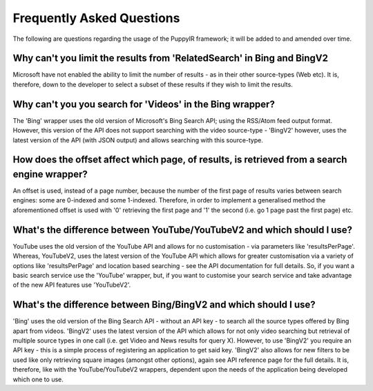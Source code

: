 .. _faq:

Frequently Asked Questions
==========================================================

The following are questions regarding the usage of the PuppyIR framework; it will be added to and amended over time.

Why can't you limit the results from 'RelatedSearch' in Bing and BingV2
------------------------------------------------------------------------------------

Microsoft have not enabled the ability to limit the number of results - as in their other source-types (Web etc). It is, therefore, down to the developer to select a subset of these results if they wish to limit the results.

Why can't you you search for 'Videos' in the Bing wrapper?
------------------------------------------------------------------------------------

The 'Bing' wrapper uses the old version of Microsoft's Bing Search API; using the RSS/Atom feed output format. However, this version of the API does not support searching with the video source-type - 'BingV2' however, uses the latest version of the API (with JSON output) and allows searching with this source-type.

How does the offset affect which page, of results, is retrieved from a search engine wrapper?
---------------------------------------------------------------------------------------------

An offset is used, instead of a page number, because the number of the first page of results varies between search engines: some are 0-indexed and some 1-indexed. Therefore, in order to implement a generalised method the aforementioned offset is used with '0' retrieving the first page and '1' the second (i.e. go 1 page past the first page) etc.

What's the difference between YouTube/YouTubeV2 and which should I use?
------------------------------------------------------------------------------------

YouTube uses the old version of the YouTube API and allows for no customisation - via parameters like 'resultsPerPage'. Whereas, YouTubeV2, uses the latest version of the YouTube API which allows for greater customisation via a variety of options like 'resultsPerPage' and location based searching - see the API documentation for full details. So, if you want a basic search service use the 'YouTube' wrapper, but, if you want to customise your search service and take advantage of the new API features use 'YouTubeV2'.

What's the difference between Bing/BingV2 and which should I use?
------------------------------------------------------------------------------------

'Bing' uses the old version of the Bing Search API - without an API key - to search all the source types offered by Bing apart from videos. 'BingV2' uses the latest version of the API which allows for not only video searching but retrieval of multiple source types in one call (i.e. get Video and News results for query X). However, to use 'BingV2' you require an API key - this is a simple process of registering an application to get said key. 'BingV2' also allows for new filters to be used like only retrieving square images (amongst other options), again see API reference page for the full details. It is, therefore, like with the YouTube/YouTubeV2 wrappers, dependent upon the needs of the application being developed which one to use.
